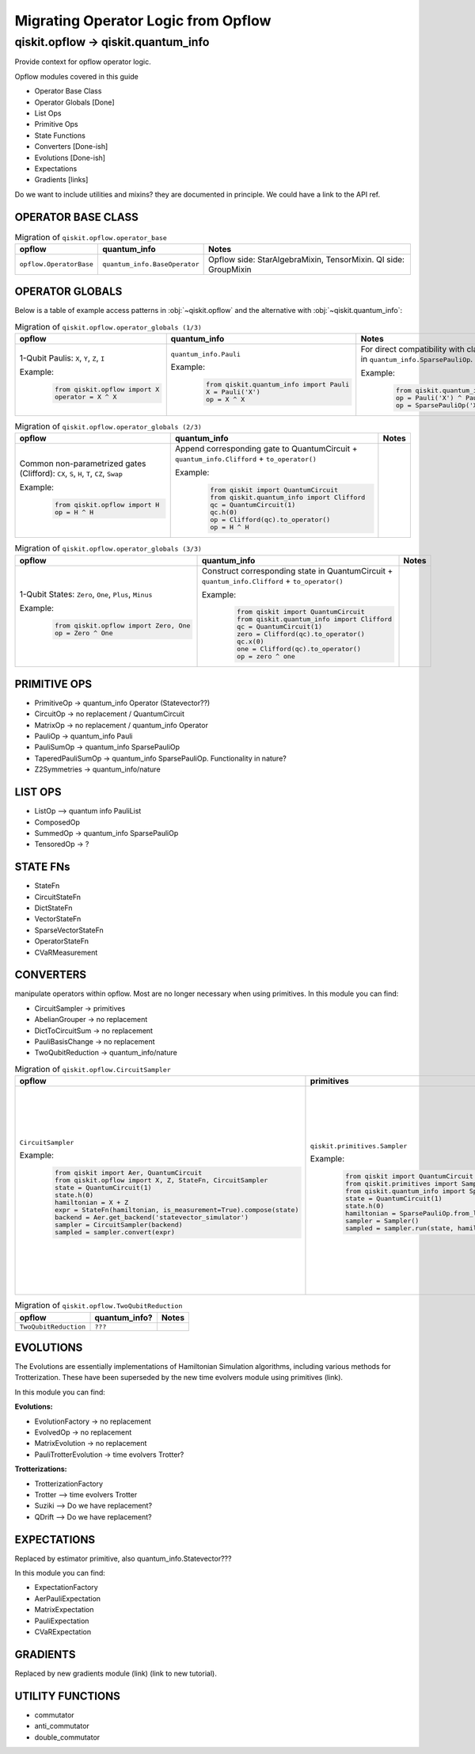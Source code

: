 ======================================
Migrating Operator Logic from Opflow
======================================

qiskit.opflow -> qiskit.quantum_info
====================================

Provide context for opflow operator logic.

Opflow modules covered in this guide

- Operator Base Class
- Operator Globals [Done]
- List Ops
- Primitive Ops
- State Functions

- Converters [Done-ish]
- Evolutions [Done-ish]
- Expectations

- Gradients [links]

Do we want to include utilities and mixins? they are documented in principle. We could have a link to the API ref.

**OPERATOR BASE CLASS**
-----------------------

.. list-table:: Migration of ``qiskit.opflow.operator_base``
   :header-rows: 1

   * - opflow
     - quantum_info
     - Notes
   * - ``opflow.OperatorBase``

     - ``quantum_info.BaseOperator``

     - Opflow side: StarAlgebraMixin, TensorMixin. QI side: GroupMixin

**OPERATOR GLOBALS**
--------------------

Below is a table of example access patterns in :obj:`~qiskit.opflow` and the alternative
with :obj:`~qiskit.quantum_info`:

.. list-table:: Migration of ``qiskit.opflow.operator_globals (1/3)``
   :header-rows: 1

   * - opflow
     - quantum_info
     - Notes
   * - 1-Qubit Paulis: ``X``, ``Y``, ``Z``, ``I``

       Example:
        .. code-block:: python

            from qiskit.opflow import X
            operator = X ^ X

     - ``quantum_info.Pauli``

       Example:
        .. code-block:: python

            from qiskit.quantum_info import Pauli
            X = Pauli('X')
            op = X ^ X

     - For direct compatibility with classes in ``qiskit.algorithms``, wrap in ``quantum_info.SparsePauliOp``.

       Example:
        .. code-block:: python

            from qiskit.quantum_info import Pauli, SparsePauliOp
            op = Pauli('X') ^ Pauli('X') # equivalent to:
            op = SparsePauliOp('XX')

.. list-table:: Migration of ``qiskit.opflow.operator_globals (2/3)``
   :header-rows: 1

   * - opflow
     - quantum_info
     - Notes

   * - Common non-parametrized gates (Clifford): ``CX``, ``S``, ``H``, ``T``, ``CZ``, ``Swap``

       Example:
        .. code-block:: python

            from qiskit.opflow import H
            op = H ^ H

     - Append corresponding gate to QuantumCircuit + ``quantum_info.Clifford`` + ``to_operator()``

       Example:
        .. code-block:: python

            from qiskit import QuantumCircuit
            from qiskit.quantum_info import Clifford
            qc = QuantumCircuit(1)
            qc.h(0)
            op = Clifford(qc).to_operator()
            op = H ^ H
     -

.. list-table:: Migration of ``qiskit.opflow.operator_globals (3/3)``
   :header-rows: 1

   * - opflow
     - quantum_info
     - Notes

   * - 1-Qubit States: ``Zero``, ``One``, ``Plus``, ``Minus``

       Example:
        .. code-block:: python

            from qiskit.opflow import Zero, One
            op = Zero ^ One

     - Construct corresponding state in QuantumCircuit + ``quantum_info.Clifford`` + ``to_operator()``

       Example:
        .. code-block:: python

            from qiskit import QuantumCircuit
            from qiskit.quantum_info import Clifford
            qc = QuantumCircuit(1)
            zero = Clifford(qc).to_operator()
            qc.x(0)
            one = Clifford(qc).to_operator()
            op = zero ^ one
     -

**PRIMITIVE OPS**
-----------------

- PrimitiveOp -> quantum_info Operator (Statevector??)
- CircuitOp -> no replacement / QuantumCircuit
- MatrixOp -> no replacement / quantum_info Operator
- PauliOp -> quantum_info Pauli
- PauliSumOp -> quantum_info SparsePauliOp
- TaperedPauliSumOp -> quantum_info SparsePauliOp. Functionality in nature?
- Z2Symmetries -> quantum_info/nature

**LIST OPS**
------------

- ListOp --> quantum info PauliList
- ComposedOp
- SummedOp -> quantum_info SparsePauliOp
- TensoredOp -> ?

**STATE FNs**
-------------

- StateFn
- CircuitStateFn
- DictStateFn
- VectorStateFn
- SparseVectorStateFn
- OperatorStateFn
- CVaRMeasurement

**CONVERTERS**
--------------

manipulate operators within opflow. Most are no longer necessary when using primitives.
In this module you can find:

- CircuitSampler -> primitives
- AbelianGrouper -> no replacement
- DictToCircuitSum -> no replacement
- PauliBasisChange -> no replacement
- TwoQubitReduction -> quantum_info/nature

.. list-table:: Migration of ``qiskit.opflow.CircuitSampler``
   :header-rows: 1

   * - opflow
     - primitives
     - Notes

   * - ``CircuitSampler``

       Example:
        .. code-block:: python

            from qiskit import Aer, QuantumCircuit
            from qiskit.opflow import X, Z, StateFn, CircuitSampler
            state = QuantumCircuit(1)
            state.h(0)
            hamiltonian = X + Z
            expr = StateFn(hamiltonian, is_measurement=True).compose(state)
            backend = Aer.get_backend('statevector_simulator')
            sampler = CircuitSampler(backend)
            sampled = sampler.convert(expr)

     - ``qiskit.primitives.Sampler``

       Example:
        .. code-block:: python

            from qiskit import QuantumCircuit
            from qiskit.primitives import Sampler
            from qiskit.quantum_info import SparsePauliOp
            state = QuantumCircuit(1)
            state.h(0)
            hamiltonian = SparsePauliOp.from_list([('X', 1), ('Z',1)])
            sampler = Sampler()
            sampled = sampler.run(state, hamiltonian).result().quasi_dists

     -  Provided with a backend/quantum instance and an operator expression, the job of the circuit sampler is
        to execute all circuits in the operator expression and replace them by the circuit result. This can now
        be done through a sampler primitive. Please note that the sampler returns quasi-dists (link to docs).

.. list-table:: Migration of ``qiskit.opflow.TwoQubitReduction``
   :header-rows: 1

   * - opflow
     - quantum_info?
     - Notes

   * - ``TwoQubitReduction``

     - ``???``

     -

**EVOLUTIONS**
--------------

The Evolutions are essentially implementations of Hamiltonian Simulation algorithms,
including various methods for Trotterization. These have been superseded by the new time evolvers module
using primitives (link).

In this module you can find:

**Evolutions:**

- EvolutionFactory -> no replacement
- EvolvedOp -> no replacement
- MatrixEvolution -> no replacement
- PauliTrotterEvolution -> time evolvers Trotter?

**Trotterizations:**

- TrotterizationFactory
- Trotter --> time evolvers Trotter
- Suziki --> Do we have replacement?
- QDrift --> Do we have replacement?

**EXPECTATIONS**
----------------
Replaced by estimator primitive, also quantum_info.Statevector???

In this module you can find:

- ExpectationFactory
- AerPauliExpectation
- MatrixExpectation
- PauliExpectation
- CVaRExpectation

**GRADIENTS**
--------------
Replaced by new gradients module (link) (link to new tutorial).

**UTILITY FUNCTIONS**
---------------------
- commutator
- anti_commutator
- double_commutator
